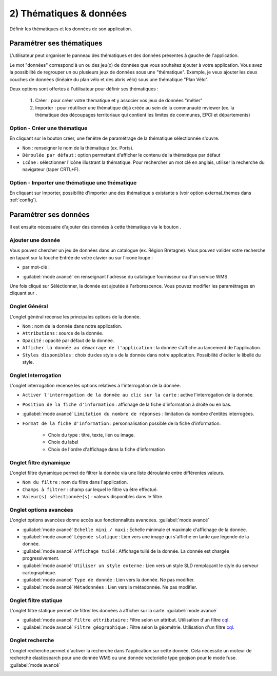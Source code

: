 .. Authors : 
.. mviewer team

.. _param_data:

2) Thématiques & données
=========================

Définir les thématiques et les données de son application.

.. image:: ../_images/user/mviewerstudio_2_thematiques.png
              :alt: Définition thématique
              :align: center

Paramétrer ses thématiques
-------------------------------------------

L'utilisateur peut organiser le panneau des thématiques et des données présentes à gauche de l'application.

Le mot "données" correspond à un ou des jeu(x) de données que vous souhaitez ajouter à votre application. Vous avez la possibilité de regrouper un ou plusieurs jeux de données sous une "thématique". Exemple, je veux ajouter les deux couches de données (linéaire du plan vélo et des abris vélo) sous une thématique "Plan Vélo".

Deux options sont offertes à l'utilisateur pour définir ses thématiques :

  1. Créer : pour créer votre thématique et y associer vos jeux de données "métier"
  2. Importer : pour réutiliser une thématique déjà créée au sein de la communauté mviewer (ex. la thématique des découpages territoriaux qui contient les limites de communes, EPCI et départements)

Option - Créer une thématique
~~~~~~~~~~~~~~~~~~~~~~~~~~~~~~

En cliquant sur le bouton créer, une fenêtre de paramétrage de la thématique sélectionnée s'ouvre.

.. image:: ../_images/user/mviewerstudio_2_thematiques_creer.png
              :alt: Création thématique
              :align: center

- ``Nom`` : renseigner le nom de la thématique (ex. Ports).

- ``Déroulée par défaut`` : option permettant d'afficher le contenu de la thématique par défaut

- ``Icône`` : sélectionner l'icône illustrant la thématique. Pour rechercher un mot clé en anglais, utiliser la recherche du navigateur (taper CRTL+F).

Option - Importer une thématique une thématique
~~~~~~~~~~~~~~~~~~~~~~~~~~~~~~~~~~~~~~~~~~~~~~~~

En cliquant sur Importer, possibilité d'importer une·des thématique·s existante·s (voir option external_themes dans :ref:`config`).

.. image:: ../_images/user/mviewerstudio_2_thematiques_importer.png
              :alt: Import thématique
              :align: center


Paramétrer ses données
-------------------------------------------

Il est ensuite nécessaire d'ajouter des données à cette thématique via le bouton |ajout_donnees|.

.. |ajout_donnees| image:: ../_images/user/mviewerstudio_2_thematiques_bouton_ajouter_donnees.png
              :alt: Ajouter une donnée 
	      :width: 100 pt

Ajouter une donnée
~~~~~~~~~~~~~~~~~~~

Vous pouvez chercher un jeu de données dans un catalogue (ex. Région Bretagne). Vous pouvez valider votre recherche en tapant sur la touche Entrée de votre clavier ou sur l'icone loupe :

.. image:: ../_images/user/mviewerstudio_2_thematiques_donnees.png
              :alt: Ajouter une donnée
              :align: center

- par mot-clé :

.. image:: ../_images/user/mviewerstudio_2_thematiques_donnees1.png
              :alt: Chercher une donnée
              :align: center

- :guilabel:`mode avancé` en renseignant l'adresse du catalogue fournisseur ou d'un service WMS

.. image:: ../_images/user/mviewerstudio_2_thematiques_donnees_avance.png
              :alt: Chercher une donnée
              :align: center

Une fois cliqué sur Séléctionner, la donnée est ajoutée à l'arborescence. Vous pouvez modifier les paramétrages en cliquant sur |parametrage|.

.. image:: ../_images/user/mviewerstudio_2_ajout_donnee.png
              :alt: Donnée ajoutée
              :align: center

.. |parametrage| image:: ../_images/user/mviewerstudio_2_parametrage.png
              :alt: Editer cette donnée 
	      :width: 20 pt


Onglet Général
~~~~~~~~~~~~~~~

L'onglet général recense les principales options de la donnée.

.. image:: ../_images/user/mviewerstudio_2_donnees_general.png
              :alt: Onglet Général
              :align: center

* ``Nom`` : nom de la donnée dans notre application.
* ``Attributions`` : source de la donnée.
* ``Opacité`` : opacité par défaut de la donnée.
* ``Afficher la donnée au démarrage de l'application`` : la donnée s'affiche au lancement de l'application.
* ``Styles disponibles`` : choix du·des style·s de la donnée dans notre application. Possibilité d'éditer le libellé du style.


Onglet Interrogation
~~~~~~~~~~~~~~~~~~~~~

L'onglet interrogation recense les options relatives à l'interrogation de la donnée.

.. image:: ../_images/user/mviewerstudio_2_donnees_interrogation.png
              :alt: Onglet Général
              :align: center

* ``Activer l'interrogation de la donnée au clic sur la carte`` : active l'interrogation de la donnée.
* ``Position de la fiche d'information`` : affichage de la fiche d'information à droite ou en bas.
* :guilabel:`mode avancé` ``Limitation du nombre de réponses`` : limitation du nombre d'entités interrogées.
* ``Format de la fiche d'information`` : personnalisation possible de la fiche d'information.

        * Choix du type : titre, texte, lien ou image.
        * Choix du label 
        * Choix de l'ordre d'affichage dans la fiche d'information

Onglet filtre dynamique
~~~~~~~~~~~~~~~~~~~~~~~~

L'onglet filtre dynamique permet de filtrer la donnée via une liste déroulante entre différentes valeurs.

.. image:: ../_images/user/mviewerstudio_2_donnees_filtre_dynamique.png
              :alt: Filtre dynamique
              :align: center

* ``Nom du filtre`` : nom du filtre dans l'application.
* ``Champs à filtrer`` : champ sur lequel le filtre va être effectué.
* ``Valeur(s) sélectionnée(s)`` : valeurs disponibles dans le filtre.

Onglet options avancées
~~~~~~~~~~~~~~~~~~~~~~~~

L'onglet options avancées donne accès aux fonctionnalités avancées. :guilabel:`mode avancé`

.. image:: ../_images/user/mviewerstudio_2_donnees_avancees.png
              :alt: Options avancées
              :align: center

* :guilabel:`mode avancé` ``Echelle mini / maxi`` : Echelle minimale et maximale d'affichage de la donnée.
* :guilabel:`mode avancé` ``Légende statique`` : Lien vers une image qui s'affiche en tante que légende de la donnée.
* :guilabel:`mode avancé` ``Affichage tuilé`` : Affichage tuilé de la donnée. La donnée est chargée progressivement.
* :guilabel:`mode avancé` ``Utiliser un style externe`` : Lien vers un style SLD remplaçant le style du serveur cartographique.
* :guilabel:`mode avancé` ``Type de donnée`` : Lien vers la donnée. Ne pas modifier.
* :guilabel:`mode avancé` ``Métadonnées`` : Lien vers la métadonnée. Ne pas modifier.


Onglet filtre statique
~~~~~~~~~~~~~~~~~~~~~~~

L'onglet filtre statique permet de filtrer les données à afficher sur la carte. :guilabel:`mode avancé`

.. image:: ../_images/user/mviewerstudio_2_filtre_statique.png
              :alt: Filtre statique
              :align: center

* :guilabel:`mode avancé` ``Filtre attributaire`` : Filtre selon un attribut. Utilisation d'un filtre cql_.
* :guilabel:`mode avancé` ``Filtre géographique`` : Filtre selon la géométrie. Utilisation d'un filtre cql_.

.. _cql: https://docs.geoserver.org/stable/en/user/tutorials/cql/cql_tutorial.html#cql-tutorial


Onglet recherche
~~~~~~~~~~~~~~~~~

L'onglet recherche permet d'activer la recherche dans l'application sur cette donnée. Cela nécessite un moteur de recherche elasticsearch pour une donnée WMS ou une donnée vectorielle type geojson pour le mode fuse. :guilabel:`mode avancé`

.. image:: ../_images/user/mviewerstudio_2_donnees_recherche.png
              :alt: Filtre dynamique
              :align: center